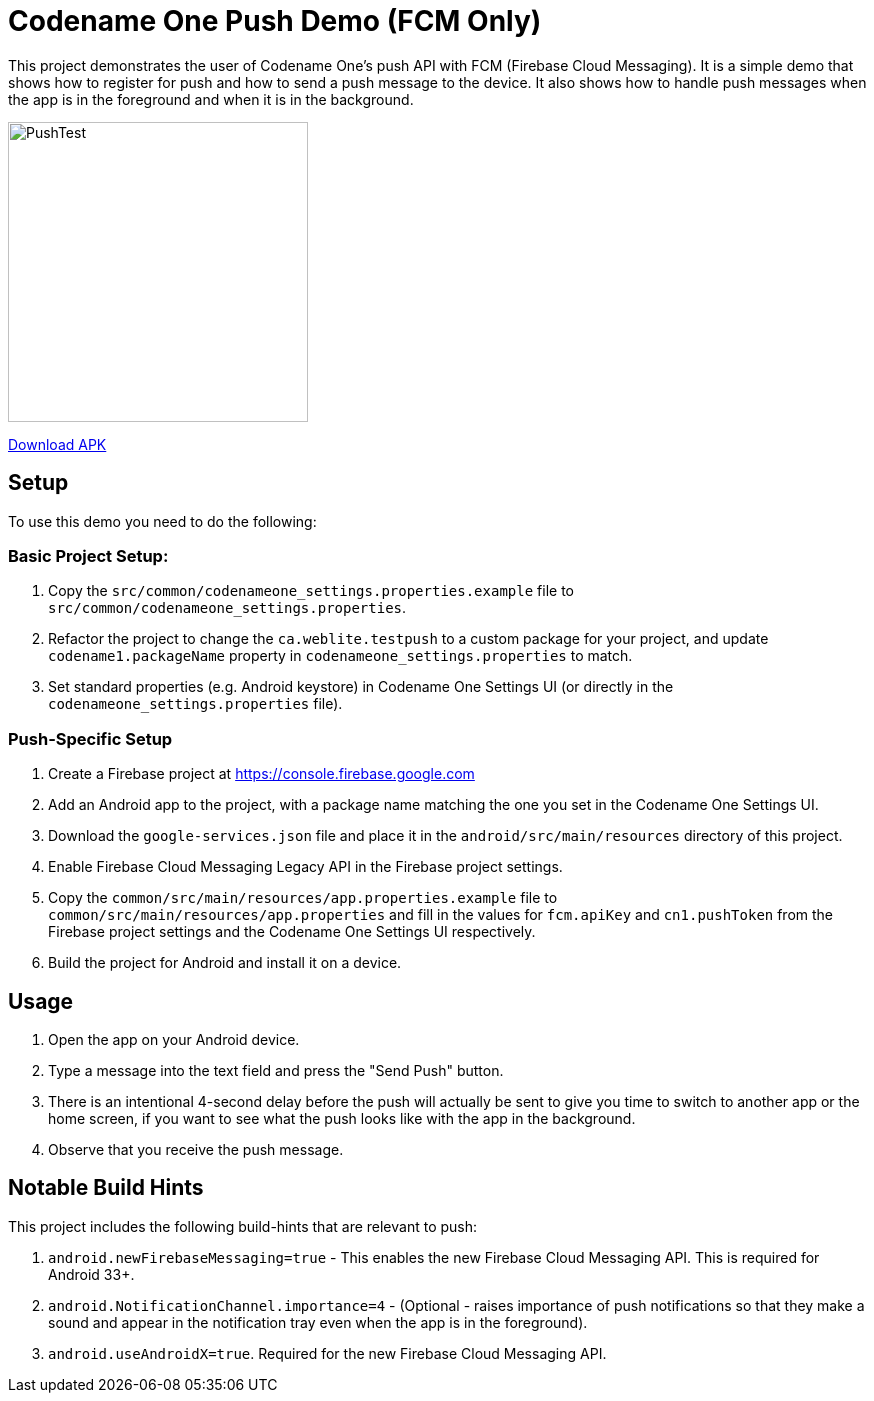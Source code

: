 = Codename One Push Demo (FCM Only)

This project demonstrates the user of Codename One's push API with FCM (Firebase Cloud Messaging). It is a simple demo that shows how to register for push and how to send a push message to the device. It also shows how to handle push messages when the app is in the foreground and when it is in the background.

image:docs/images/PushTest.gif[width=300]

link:dist/testpush-android-sources-2-debug.apk[Download APK]

== Setup

To use this demo you need to do the following:

=== Basic Project Setup:

. Copy the `src/common/codenameone_settings.properties.example` file to `src/common/codenameone_settings.properties`.
. Refactor the project to change the `ca.weblite.testpush` to a custom package for your project, and update `codename1.packageName` property in `codenameone_settings.properties` to match.
. Set standard properties (e.g. Android keystore) in Codename One Settings UI (or directly in the `codenameone_settings.properties` file).

=== Push-Specific Setup

. Create a Firebase project at https://console.firebase.google.com
. Add an Android app to the project, with a package name matching the one you set in the Codename One Settings UI.
. Download the `google-services.json` file and place it in the `android/src/main/resources` directory of this project.
. Enable Firebase Cloud Messaging Legacy API in the Firebase project settings.
. Copy the `common/src/main/resources/app.properties.example` file to `common/src/main/resources/app.properties` and fill in the values for `fcm.apiKey` and `cn1.pushToken` from the Firebase project settings and the Codename One Settings UI respectively.
. Build the project for Android and install it on a device.

== Usage

1. Open the app on your Android device.
2. Type a message into the text field and press the "Send Push" button.
3. There is an intentional 4-second delay before the push will actually be sent to give you time to switch to another app or the home screen, if you want to see what the push looks like with the app in the background.
4. Observe that you receive the push message.

== Notable Build Hints

This project includes the following build-hints that are relevant to push:

. `android.newFirebaseMessaging=true` - This enables the new Firebase Cloud Messaging API. This is required for Android 33+.
. `android.NotificationChannel.importance=4` - (Optional - raises importance of push notifications so that they make a sound and appear in the notification tray even when the app is in the foreground).
. `android.useAndroidX=true`. Required for the new Firebase Cloud Messaging API.


